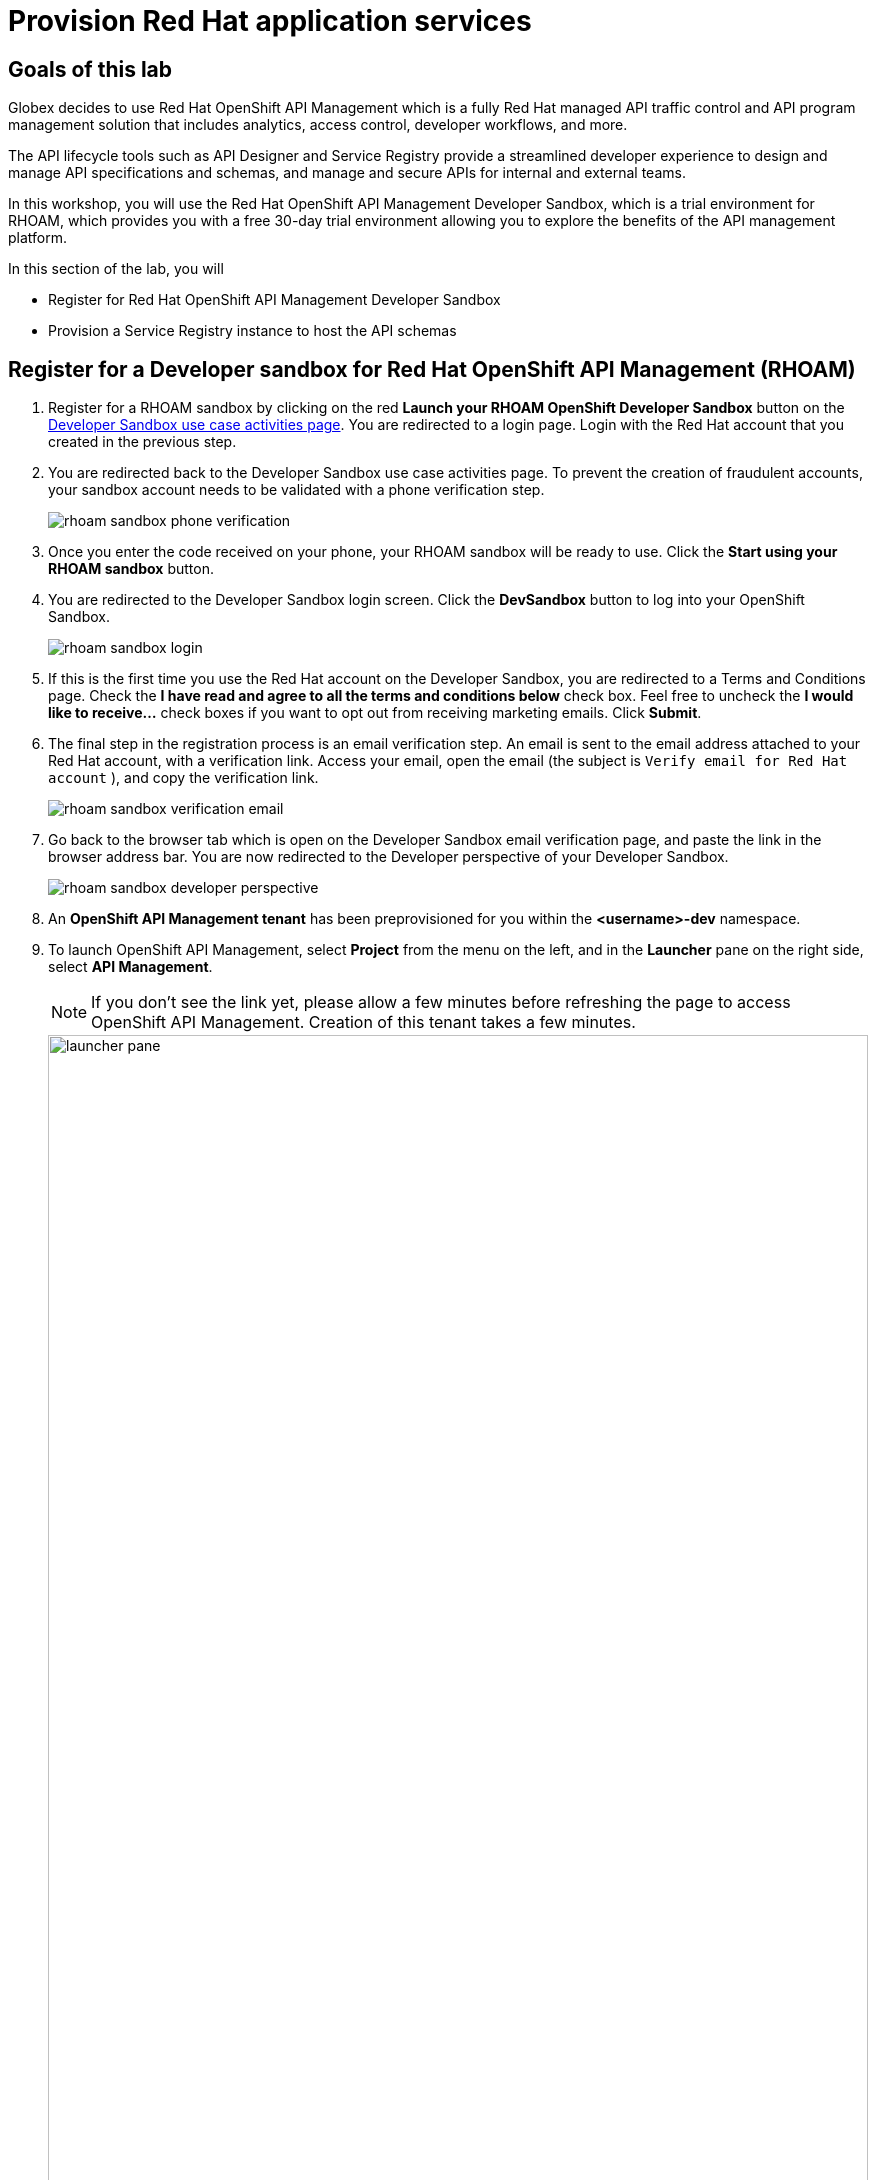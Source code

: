 :icons: font
:imagesdir: ../assets/images
= Provision Red Hat application services

== Goals of this lab

Globex decides to use Red Hat OpenShift API Management which is a fully Red Hat managed API traffic control and API program management solution that includes analytics, access control, developer workflows, and more. 

The API lifecycle tools such as API Designer and Service Registry provide a streamlined developer experience to design and manage API specifications and schemas, and manage and secure APIs for internal and external teams.

In this workshop, you will use the Red Hat OpenShift API Management Developer Sandbox, which is a trial environment for RHOAM, which provides you with a free 30-day trial environment allowing you to explore the benefits of the API management platform.

In this section of the lab, you will 

* Register for Red Hat OpenShift API Management Developer Sandbox
* Provision a Service Registry instance to host the API schemas


== Register for a Developer sandbox for Red Hat OpenShift API Management (RHOAM)

. Register for a RHOAM sandbox by clicking on the red *Launch your RHOAM OpenShift Developer Sandbox* button on the https://red.ht/rhoam-sandbox[Developer Sandbox use case activities page,role=external,window=_blank]. You are redirected to a login page. Login with the Red Hat account that you created in the previous step.
. You are redirected back to the Developer Sandbox use case activities page. To prevent the creation of fraudulent accounts, your sandbox account needs to be validated with a phone verification step.
+
image::rhoam-sandbox-phone-verification.png[]

. Once you enter the code received on your phone, your RHOAM sandbox will be ready to use. Click the *Start using your RHOAM sandbox* button.
. You are redirected to the Developer Sandbox login screen. Click the *DevSandbox* button to log into your OpenShift Sandbox.
+
image::rhoam-sandbox-login.png[]
. If this is the first time you use the Red Hat account on the Developer Sandbox, you are redirected to a Terms and Conditions page. Check the *I have read and agree to all the terms and conditions below* check box. Feel free to uncheck the *I would like to receive...* check boxes if you want to opt out from receiving marketing emails. Click *Submit*.
. The final step in the registration process is an email verification step. An email is sent to the email address attached to your Red Hat account, with a verification link. Access your email, open the email (the subject is `Verify email for Red Hat account` ), and copy the verification link.
+
image::rhoam-sandbox-verification-email.png[]
. Go back to the browser tab which is open on the Developer Sandbox email verification page, and paste the link in the browser address bar. You are now redirected to the Developer perspective of your Developer Sandbox.
+
image::rhoam-sandbox-developer-perspective.png[]
. An *OpenShift API Management tenant* has been preprovisioned for you within the *<username>-dev* namespace.
. To launch OpenShift API Management, select *Project* from the menu on the left, and in the *Launcher* pane on the right side, select *API Management*.
+
[NOTE]
====
If you don’t see the link yet, please allow a few minutes before refreshing the page to access OpenShift API Management. Creation of this tenant takes a few minutes.
====

+
image::launcher-pane.png[width=100%]
. Choose to *Authenticate through <> Red Hat Single Sign-On*, and  login using the identity provider that applies to you, e.g *DevSandbox*.
+
image::sso-login.png[width=100%] 
image::devsandbox-login.png[width=100%] 
. You are redirected to the Dashboard of your RHOAM tenant. Leave the browser tab open, as you will have to come back to it later in the workshop.
+
image::rhoam-sandbox-tenant-dashboard.png[]

== Provision a Service Registry instance

In this step you provision a Service Registry trial instance on the Red Hat Hybrid Cloud Console. The Service Registry instance will be used in this workshop to store OpenAPI spec documents.

. Navigate to https://console.redhat.com[console.redhat.com,role=external,window=_blank] and log in with your Red Hat account credentials.
+
[NOTE]
====
If you created a new Red Hat account as explained in the previous section, you should already be logged in into the Hybrid Cloud Console.
You will need to accept another set of terms and conditions in order to create a Service Registry instance.
====

. On the https://console.redhat.com[console.redhat.com] landing page, select *Application and Data Services* from the menu on the left.

. On the Application Services landing page, select *Service Registry → Service Registry Instances*.
+
image::console-redhat-com-service-registry-instances.png[]

. On the *Service Registry Instances* overview page, click the *Create Service Registry instance* button. Enter `globex` as the name of the instance and click *Create*. This starts the provisioning process for your Service Registry instance.

. The new Service Registry instance is listed in the instances table. After a couple of seconds, your instance should be marked as ready. 
+
image::console-redhat-com-service-registry-instance-ready.png[]

Leave the browser tab open, as you will have to come back to it later in the workshop.
